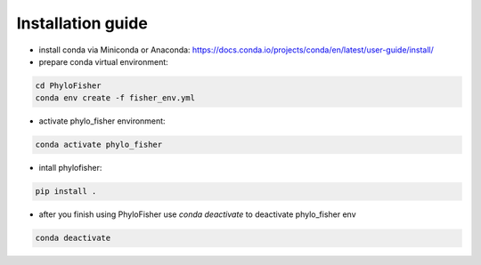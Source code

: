 Installation guide
------------------

- install conda via Miniconda or Anaconda: https://docs.conda.io/projects/conda/en/latest/user-guide/install/


- prepare conda virtual environment:

.. code-block:: bash

    cd PhyloFisher
    conda env create -f fisher_env.yml

- activate phylo_fisher environment:

.. code-block:: bash

    conda activate phylo_fisher

- intall phylofisher:

.. code-block:: bash

    pip install .

- after you finish using PhyloFisher use `conda deactivate` to deactivate phylo_fisher env

.. code-block:: bash

    conda deactivate